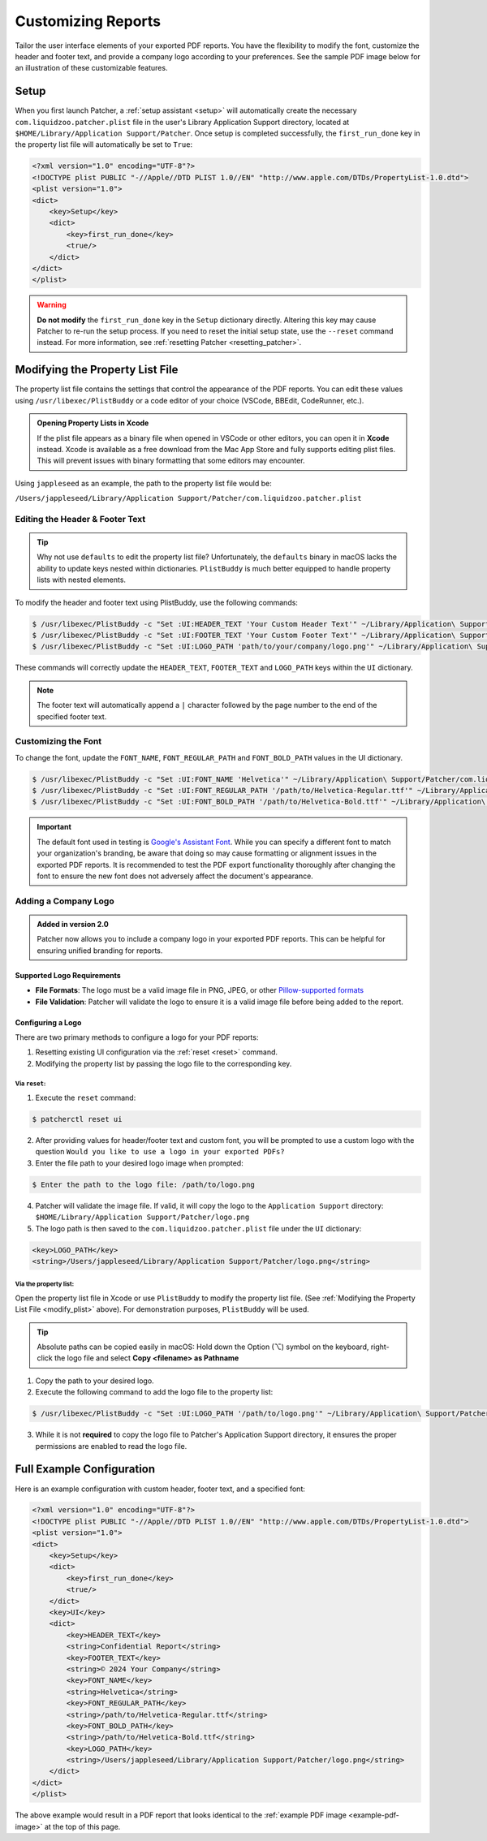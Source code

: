 .. _customize_reports:

====================
Customizing Reports
====================

Tailor the user interface elements of your exported PDF reports. You have the flexibility to modify the font, customize the header and footer text, and provide a company logo according to your preferences. See the sample PDF image below for an illustration of these customizable features.

.. _example-pdf-image:

.. image:: ../_static/example_pdf.png
    :alt: Example PDF
    :width: 750px
    :align: center

.. seealso::
    Configuring the date format is done at runtime by using the ``--date-format`` option. See :ref:`date format <date-format>` for more information.

.. _property_list_file:

Setup
=====

When you first launch Patcher, a :ref:`setup assistant <setup>` will automatically create the necessary ``com.liquidzoo.patcher.plist`` file in the user's Library Application Support directory, located at ``$HOME/Library/Application Support/Patcher``. Once setup is completed successfully, the ``first_run_done`` key in the property list file will automatically be set to ``True``:

.. code-block:: xml

    <?xml version="1.0" encoding="UTF-8"?>
    <!DOCTYPE plist PUBLIC "-//Apple//DTD PLIST 1.0//EN" "http://www.apple.com/DTDs/PropertyList-1.0.dtd">
    <plist version="1.0">
    <dict>
        <key>Setup</key>
        <dict>
            <key>first_run_done</key>
            <true/>
        </dict>
    </dict>
    </plist>

.. admonition:: Warning
    :class: warning

    **Do not modify** the ``first_run_done`` key in the ``Setup`` dictionary directly. Altering this key may cause Patcher to re-run the setup process. If you need to reset the initial setup state, use the ``--reset`` command instead. For more information, see :ref:`resetting Patcher <resetting_patcher>`.

.. _modify_plist:

Modifying the Property List File
================================

The property list file contains the settings that control the appearance of the PDF reports. You can edit these values using ``/usr/libexec/PlistBuddy`` or a code editor of your choice (VSCode, BBEdit, CodeRunner, etc.).

.. admonition:: Opening Property Lists in Xcode
    :class: tip

    If the plist file appears as a binary file when opened in VSCode or other editors, you can open it in **Xcode** instead. Xcode is available as a free download from the Mac App Store and fully supports editing plist files. This will prevent issues with binary formatting that some editors may encounter.

Using ``jappleseed`` as an example, the path to the property list file would be:

``/Users/jappleseed/Library/Application Support/Patcher/com.liquidzoo.patcher.plist``

Editing the Header & Footer Text
--------------------------------

.. tip::
    Why not use ``defaults`` to edit the property list file? Unfortunately, the ``defaults`` binary in macOS lacks the ability to update keys nested within dictionaries. ``PlistBuddy`` is much better equipped to handle property lists with nested elements.

To modify the header and footer text using PlistBuddy, use the following commands:

.. code-block:: console

    $ /usr/libexec/PlistBuddy -c "Set :UI:HEADER_TEXT 'Your Custom Header Text'" ~/Library/Application\ Support/Patcher/com.liquidzoo.patcher.plist
    $ /usr/libexec/PlistBuddy -c "Set :UI:FOOTER_TEXT 'Your Custom Footer Text'" ~/Library/Application\ Support/Patcher/com.liquidzoo.patcher.plist
    $ /usr/libexec/PlistBuddy -c "Set :UI:LOGO_PATH 'path/to/your/company/logo.png'" ~/Library/Application\ Support/Patcher/com.liquidzoo.patcher.plist

These commands will correctly update the ``HEADER_TEXT``, ``FOOTER_TEXT`` and ``LOGO_PATH`` keys within the ``UI`` dictionary.

.. note::
    The footer text will automatically append a ``|`` character followed by the page number to the end of the specified footer text.

Customizing the Font
--------------------

To change the font, update the ``FONT_NAME``, ``FONT_REGULAR_PATH`` and ``FONT_BOLD_PATH`` values in the UI dictionary.

.. code-block:: console

    $ /usr/libexec/PlistBuddy -c "Set :UI:FONT_NAME 'Helvetica'" ~/Library/Application\ Support/Patcher/com.liquidzoo.patcher.plist
    $ /usr/libexec/PlistBuddy -c "Set :UI:FONT_REGULAR_PATH '/path/to/Helvetica-Regular.ttf'" ~/Library/Application\ Support/Patcher/com.liquidzoo.patcher.plist
    $ /usr/libexec/PlistBuddy -c "Set :UI:FONT_BOLD_PATH '/path/to/Helvetica-Bold.ttf'" ~/Library/Application\ Support/Patcher/com.liquidzoo.patcher.plist

.. important::
    The default font used in testing is `Google's Assistant Font <https://fonts.google.com/specimen/Assistant>`_. While you can specify a different font to match your organization's branding, be aware that doing so may cause formatting or alignment issues in the exported PDF reports. It is recommended to test the PDF export functionality thoroughly after changing the font to ensure the new font does not adversely affect the document's appearance.

.. _customize_logo:

Adding a Company Logo
---------------------

.. admonition:: Added in version 2.0
    :class: success

    Patcher now allows you to include a company logo in your exported PDF reports. This can be helpful for ensuring unified branding for reports.

Supported Logo Requirements
^^^^^^^^^^^^^^^^^^^^^^^^^^^

- **File Formats**: The logo must be a valid image file in PNG, JPEG, or other `Pillow-supported formats <https://pillow.readthedocs.io/en/stable/handbook/image-file-formats.html#fully-supported-formats>`_
- **File Validation**: Patcher will validate the logo to ensure it is a valid image file before being added to the report. 

.. seealso::
    Need to make your own logo file? The `macOS-icon-generator <https://github.com/SAP/macOS-icon-generator>`_ by SAP is a great (and free) resource for creating standardized app icons in PNG format.  

Configuring a Logo
^^^^^^^^^^^^^^^^^^

There are two primary methods to configure a logo for your PDF reports: 

1. Resetting existing UI configuration via the :ref:`reset <reset>` command. 
2. Modifying the property list by passing the logo file to the corresponding key.

Via ``reset``:
~~~~~~~~~~~~~~

1. Execute the ``reset`` command:

.. code-block:: console
    
    $ patcherctl reset ui

2. After providing values for header/footer text and custom font, you will be prompted to use a custom logo with the question ``Would you like to use a logo in your exported PDFs?``
3. Enter the file path to your desired logo image when prompted: 

.. code-block:: console
    
    $ Enter the path to the logo file: /path/to/logo.png

4. Patcher will validate the image file. If valid, it will copy the logo to the ``Application Support`` directory: ``$HOME/Library/Application Support/Patcher/logo.png``
5. The logo path is then saved to the ``com.liquidzoo.patcher.plist`` file under the ``UI`` dictionary:

.. code-block:: xml
    
    <key>LOGO_PATH</key>
    <string>/Users/jappleseed/Library/Application Support/Patcher/logo.png</string>

Via the property list:
~~~~~~~~~~~~~~~~~~~~~~

Open the property list file in Xcode or use ``PlistBuddy`` to modify the property list file. (See :ref:`Modifying the Property List File <modify_plist>` above). For demonstration purposes, ``PlistBuddy`` will be used. 

.. tip::
    Absolute paths can be copied easily in macOS: Hold down the Option (⌥) symbol on the keyboard, right-click the logo file and select **Copy <filename> as Pathname**

1. Copy the path to your desired logo. 
2. Execute the following command to add the logo file to the property list: 

.. code-block:: console
    
    $ /usr/libexec/PlistBuddy -c "Set :UI:LOGO_PATH '/path/to/logo.png'" ~/Library/Application\ Support/Patcher/com.liquidzoo.patcher.plist

3. While it is not **required** to copy the logo file to Patcher's Application Support directory, it ensures the proper permissions are enabled to read the logo file. 

Full Example Configuration
==========================

Here is an example configuration with custom header, footer text, and a specified font:

.. code-block:: xml

    <?xml version="1.0" encoding="UTF-8"?>
    <!DOCTYPE plist PUBLIC "-//Apple//DTD PLIST 1.0//EN" "http://www.apple.com/DTDs/PropertyList-1.0.dtd">
    <plist version="1.0">
    <dict>
        <key>Setup</key>
        <dict>
            <key>first_run_done</key>
            <true/>
        </dict>
        <key>UI</key>
        <dict>
            <key>HEADER_TEXT</key>
            <string>Confidential Report</string>
            <key>FOOTER_TEXT</key>
            <string>© 2024 Your Company</string>
            <key>FONT_NAME</key>
            <string>Helvetica</string>
            <key>FONT_REGULAR_PATH</key>
            <string>/path/to/Helvetica-Regular.ttf</string>
            <key>FONT_BOLD_PATH</key>
            <string>/path/to/Helvetica-Bold.ttf</string>
            <key>LOGO_PATH</key>
            <string>/Users/jappleseed/Library/Application Support/Patcher/logo.png</string>
        </dict>
    </dict>
    </plist>

The above example would result in a PDF report that looks identical to the :ref:`example PDF image <example-pdf-image>` at the top of this page.
